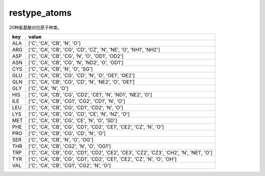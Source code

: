 restype_atoms
=============

20种氨基酸对应原子种类。

+-------+---------------------------------------------------------------------------------------------+
| key   | value                                                                                       |
+=======+=============================================================================================+
| ALA   | ['C', 'CA', 'CB', 'N', 'O']                                                                 |
+-------+---------------------------------------------------------------------------------------------+
| ARG   | ['C', 'CA', 'CB', 'CG', 'CD', 'CZ', 'N', 'NE', 'O', 'NH1', 'NH2']                           |
+-------+---------------------------------------------------------------------------------------------+
| ASP   | ['C', 'CA', 'CB', 'CG', 'N', 'O', 'OD1', 'OD2']                                             |
+-------+---------------------------------------------------------------------------------------------+
| ASN   | ['C', 'CA', 'CB', 'CG', 'N', 'ND2', 'O', 'OD1']                                             |
+-------+---------------------------------------------------------------------------------------------+
| CYS   | ['C', 'CA', 'CB', 'N', 'O', 'SG']                                                           |
+-------+---------------------------------------------------------------------------------------------+
| GLU   | ['C', 'CA', 'CB', 'CG', 'CD', 'N', 'O', 'OE1', 'OE2']                                       |
+-------+---------------------------------------------------------------------------------------------+
| GLN   | ['C', 'CA', 'CB', 'CG', 'CD', 'N', 'NE2', 'O', 'OE1']                                       |
+-------+---------------------------------------------------------------------------------------------+
| GLY   | ['C', 'CA', 'N', 'O']                                                                       |
+-------+---------------------------------------------------------------------------------------------+
| HIS   | ['C', 'CA', 'CB', 'CG', 'CD2', 'CE1', 'N', 'ND1', 'NE2', 'O']                               |
+-------+---------------------------------------------------------------------------------------------+
| ILE   | ['C', 'CA', 'CB', 'CG1', 'CG2', 'CD1', 'N', 'O']                                            |
+-------+---------------------------------------------------------------------------------------------+
| LEU   | ['C', 'CA', 'CB', 'CG', 'CD1', 'CD2', 'N', 'O']                                             |
+-------+---------------------------------------------------------------------------------------------+
| LYS   | ['C', 'CA', 'CB', 'CG', 'CD', 'CE', 'N', 'NZ', 'O']                                         |
+-------+---------------------------------------------------------------------------------------------+
| MET   | ['C', 'CA', 'CB', 'CG', 'CE', 'N', 'O', 'SD']                                               |
+-------+---------------------------------------------------------------------------------------------+
| PHE   | ['C', 'CA', 'CB', 'CG', 'CD1', 'CD2', 'CE1', 'CE2', 'CZ', 'N', 'O']                         |
+-------+---------------------------------------------------------------------------------------------+
| PRO   | ['C', 'CA', 'CB', 'CG', 'CD', 'N', 'O']                                                     |
+-------+---------------------------------------------------------------------------------------------+
| SER   | ['C', 'CA', 'CB', 'N', 'O', 'OG']                                                           |
+-------+---------------------------------------------------------------------------------------------+
| THR   | ['C', 'CA', 'CB', 'CG2', 'N', 'O', 'OG1']                                                   |
+-------+---------------------------------------------------------------------------------------------+
| TRP   | ['C', 'CA', 'CB', 'CG', 'CD1', 'CD2', 'CE2', 'CE3', 'CZ2', 'CZ3', 'CH2', 'N', 'NE1', 'O']   |
+-------+---------------------------------------------------------------------------------------------+
| TYR   | ['C', 'CA', 'CB', 'CG', 'CD1', 'CD2', 'CE1', 'CE2', 'CZ', 'N', 'O', 'OH']                   |
+-------+---------------------------------------------------------------------------------------------+
| VAL   | ['C', 'CA', 'CB', 'CG1', 'CG2', 'N', 'O']                                                   |
+-------+---------------------------------------------------------------------------------------------+
